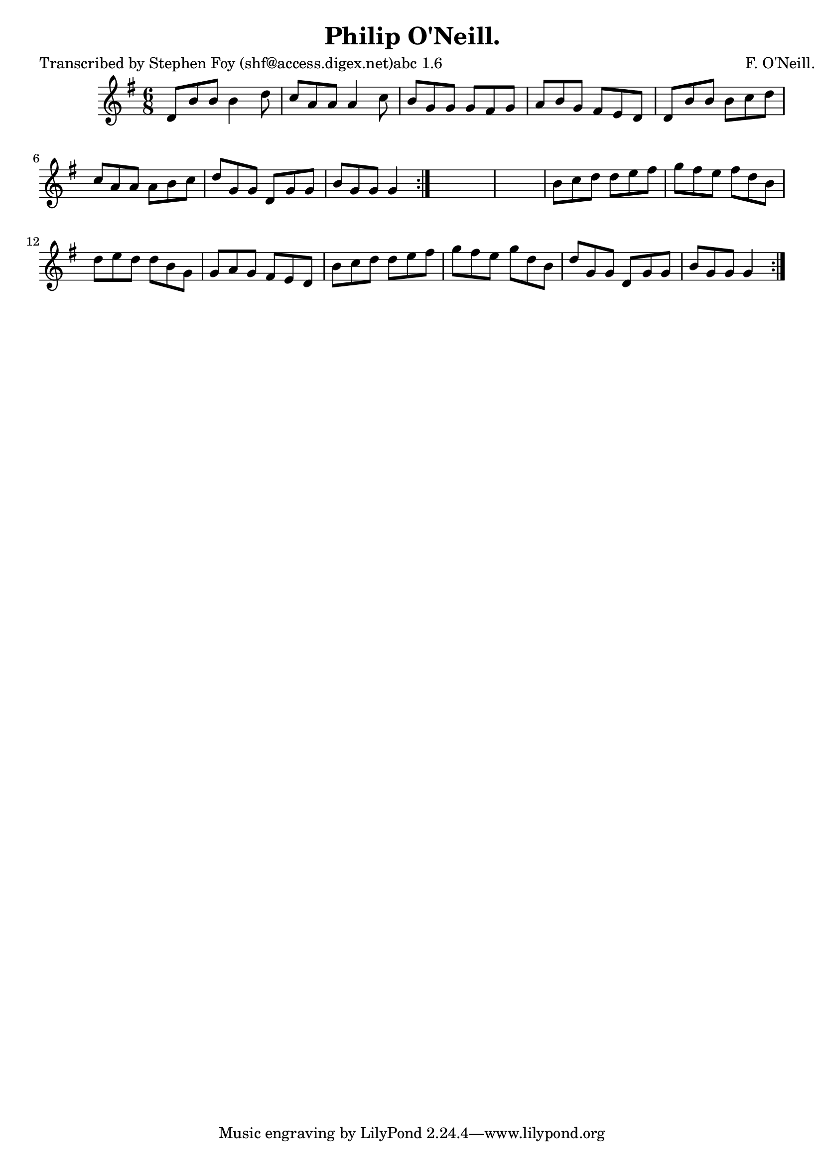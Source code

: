 
\version "2.16.2"
% automatically converted by musicxml2ly from xml/0796_sf.xml

%% additional definitions required by the score:
\language "english"


\header {
    poet = "Transcribed by Stephen Foy (shf@access.digex.net)abc 1.6"
    encoder = "abc2xml version 63"
    encodingdate = "2015-01-25"
    composer = "F. O'Neill."
    title = "Philip O'Neill."
    }

\layout {
    \context { \Score
        autoBeaming = ##f
        }
    }
PartPOneVoiceOne =  \relative d' {
    \repeat volta 2 {
        \repeat volta 2 {
            \key g \major \time 6/8 d8 [ b'8 b8 ] b4 d8 | % 2
            c8 [ a8 a8 ] a4 c8 | % 3
            b8 [ g8 g8 ] g8 [ fs8 g8 ] | % 4
            a8 [ b8 g8 ] fs8 [ e8 d8 ] | % 5
            d8 [ b'8 b8 ] b8 [ c8 d8 ] | % 6
            c8 [ a8 a8 ] a8 [ b8 c8 ] | % 7
            d8 [ g,8 g8 ] d8 [ g8 g8 ] | % 8
            b8 [ g8 g8 ] g4 }
        s8*7 | \barNumberCheck #10
        b8 [ c8 d8 ] d8 [ e8 fs8 ] | % 11
        g8 [ fs8 e8 ] fs8 [ d8 b8 ] | % 12
        d8 [ e8 d8 ] d8 [ b8 g8 ] | % 13
        g8 [ a8 g8 ] fs8 [ e8 d8 ] | % 14
        b'8 [ c8 d8 ] d8 [ e8 fs8 ] | % 15
        g8 [ fs8 e8 ] g8 [ d8 b8 ] | % 16
        d8 [ g,8 g8 ] d8 [ g8 g8 ] | % 17
        b8 [ g8 g8 ] g4 }
    }


% The score definition
\score {
    <<
        \new Staff <<
            \context Staff << 
                \context Voice = "PartPOneVoiceOne" { \PartPOneVoiceOne }
                >>
            >>
        
        >>
    \layout {}
    % To create MIDI output, uncomment the following line:
    %  \midi {}
    }

